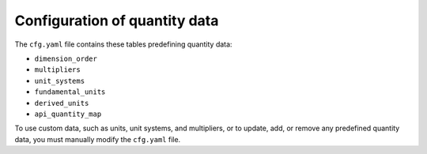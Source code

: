 .. _ref_config:

==============================
Configuration of quantity data
==============================

The ``cfg.yaml`` file contains these tables predefining quantity data:

- ``dimension_order``
- ``multipliers``
- ``unit_systems``
- ``fundamental_units``
- ``derived_units``
- ``api_quantity_map``

To use custom data, such as units, unit systems, and multipliers, or to update, add,
or remove any predefined quantity data, you must manually modify the ``cfg.yaml`` file.